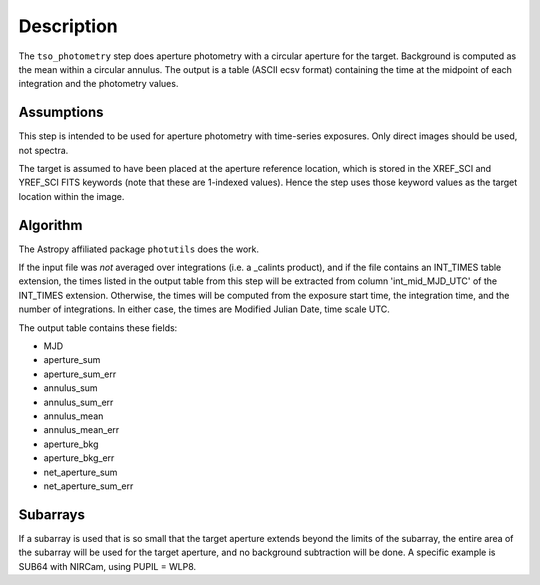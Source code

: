 Description
===========
The ``tso_photometry`` step does aperture photometry with a circular aperture
for the target.  Background is computed as the mean within a circular annulus.
The output is a table (ASCII ecsv format) containing the time at the
midpoint of each integration and the photometry values.

Assumptions
-----------
This step is intended to be used for aperture photometry with time-series
exposures.  Only direct images should be used, not spectra.

The target is assumed to have been placed at the aperture reference location,
which is stored in the XREF_SCI and YREF_SCI FITS keywords
(note that these are 1-indexed values). Hence the step uses those keyword
values as the target location within the image.

Algorithm
---------
The Astropy affiliated package ``photutils`` does the work.

If the input file was *not* averaged over integrations (i.e. a _calints
product), and if the file contains an INT_TIMES table extension, the times
listed in the output table from this step will be extracted from column
'int_mid_MJD_UTC' of the INT_TIMES extension.  Otherwise,
the times will be computed from the exposure start time, the integration time,
and the number of integrations.  In either case, the times are
Modified Julian Date, time scale UTC.

The output table contains these fields:

- MJD
- aperture_sum
- aperture_sum_err
- annulus_sum
- annulus_sum_err
- annulus_mean
- annulus_mean_err
- aperture_bkg
- aperture_bkg_err
- net_aperture_sum
- net_aperture_sum_err

Subarrays
---------
If a subarray is used that is so small that the target aperture extends
beyond the limits of the subarray, the entire area of the subarray will be
used for the target aperture, and no background subtraction will be done.
A specific example is SUB64 with NIRCam, using PUPIL = WLP8.
